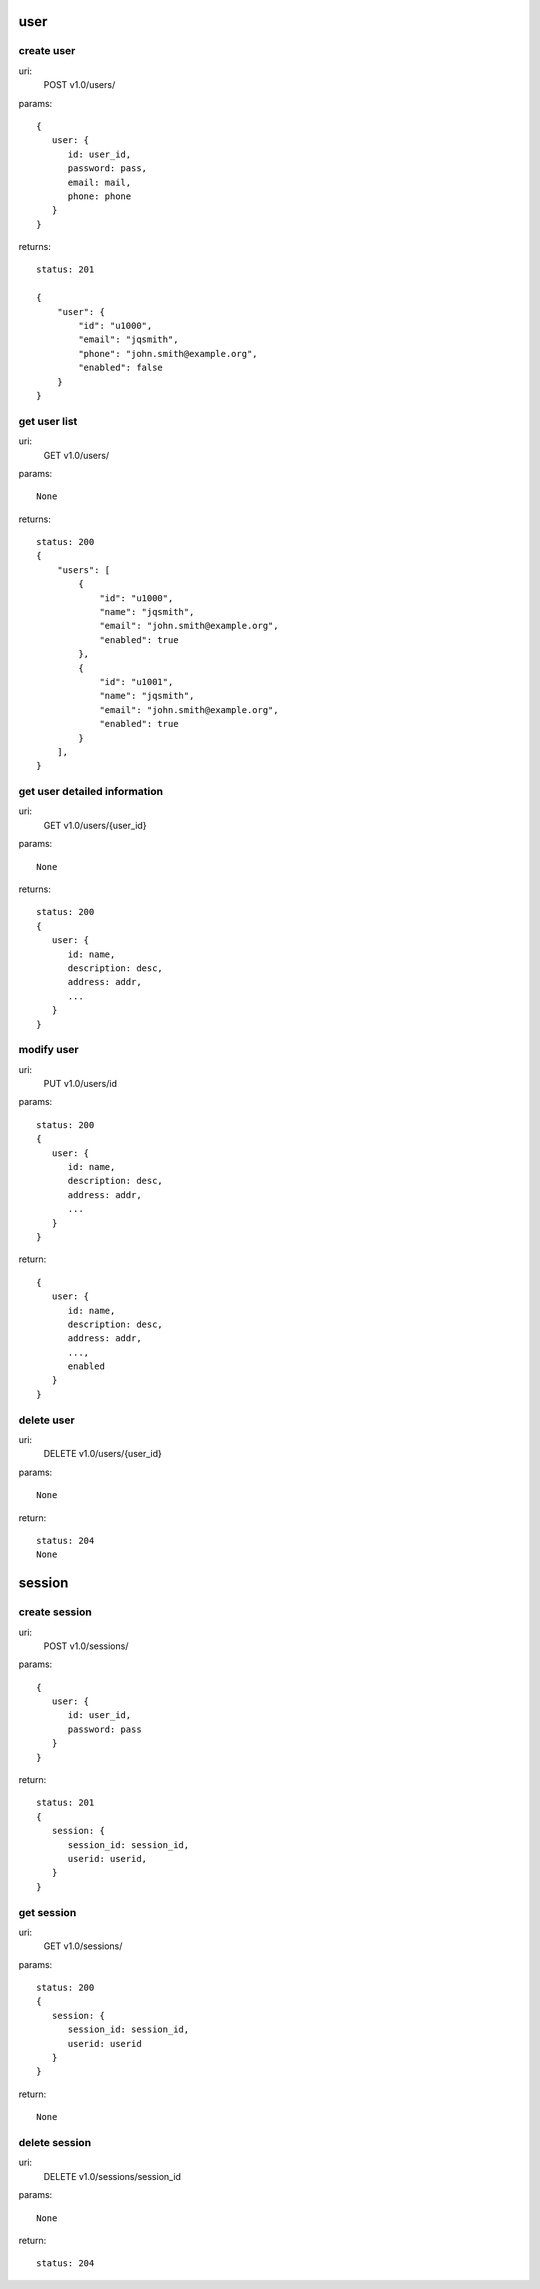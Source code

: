 user
====

create user
-----------
uri:
  POST v1.0/users/

params::

   {
      user: {
         id: user_id,
         password: pass,
         email: mail,
         phone: phone
      }
   }

returns::
   
   status: 201

   {
       "user": {
           "id": "u1000",
           "email": "jqsmith",
           "phone": "john.smith@example.org",
           "enabled": false
       }
   }

get user list
-------------
uri:
  GET v1.0/users/

params::

   None

returns::

   status: 200
   {
       "users": [
           {
               "id": "u1000",
               "name": "jqsmith",
               "email": "john.smith@example.org",
               "enabled": true
           },
           {
               "id": "u1001",
               "name": "jqsmith",
               "email": "john.smith@example.org",
               "enabled": true
           }
       ],
   }

get user detailed information
-----------------------------
uri:
  GET v1.0/users/{user_id}

params::

   None

returns::

   status: 200
   {
      user: {
         id: name,
         description: desc,
         address: addr,
         ...
      }
   }

modify user
-----------
uri:
  PUT v1.0/users/id

params::

   status: 200
   {
      user: {
         id: name,
         description: desc,
         address: addr,
         ...
      }
   }

return::

   {
      user: {
         id: name,
         description: desc,
         address: addr,
         ...,
         enabled
      }
   }

delete user
-----------

uri:
  DELETE v1.0/users/{user_id}

params::

   None

return::

   status: 204
   None

session
=======

create session
--------------

uri:
  POST v1.0/sessions/

params::

   {
      user: {
         id: user_id,
         password: pass
      }
   }

return::

   status: 201
   {
      session: {
         session_id: session_id,
         userid: userid,
      }
   }

get session
-----------

uri:
  GET v1.0/sessions/

params::

   status: 200
   {
      session: {
         session_id: session_id,
         userid: userid
      }
   }

return::

  None
  
delete session
--------------

uri:
  DELETE v1.0/sessions/session_id

params::

   None

return::

   status: 204
